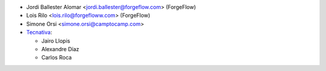 * Jordi Ballester Alomar <jordi.ballester@forgeflow.com> (ForgeFlow)
* Lois Rilo <lois.rilo@forgefloww.com> (ForgeFlow)
* Simone Orsi <simone.orsi@camptocamp.com>
* `Tecnativa <https://www.tecnativa.com>`_:

  * Jairo Llopis
  * Alexandre Díaz
  * Carlos Roca
